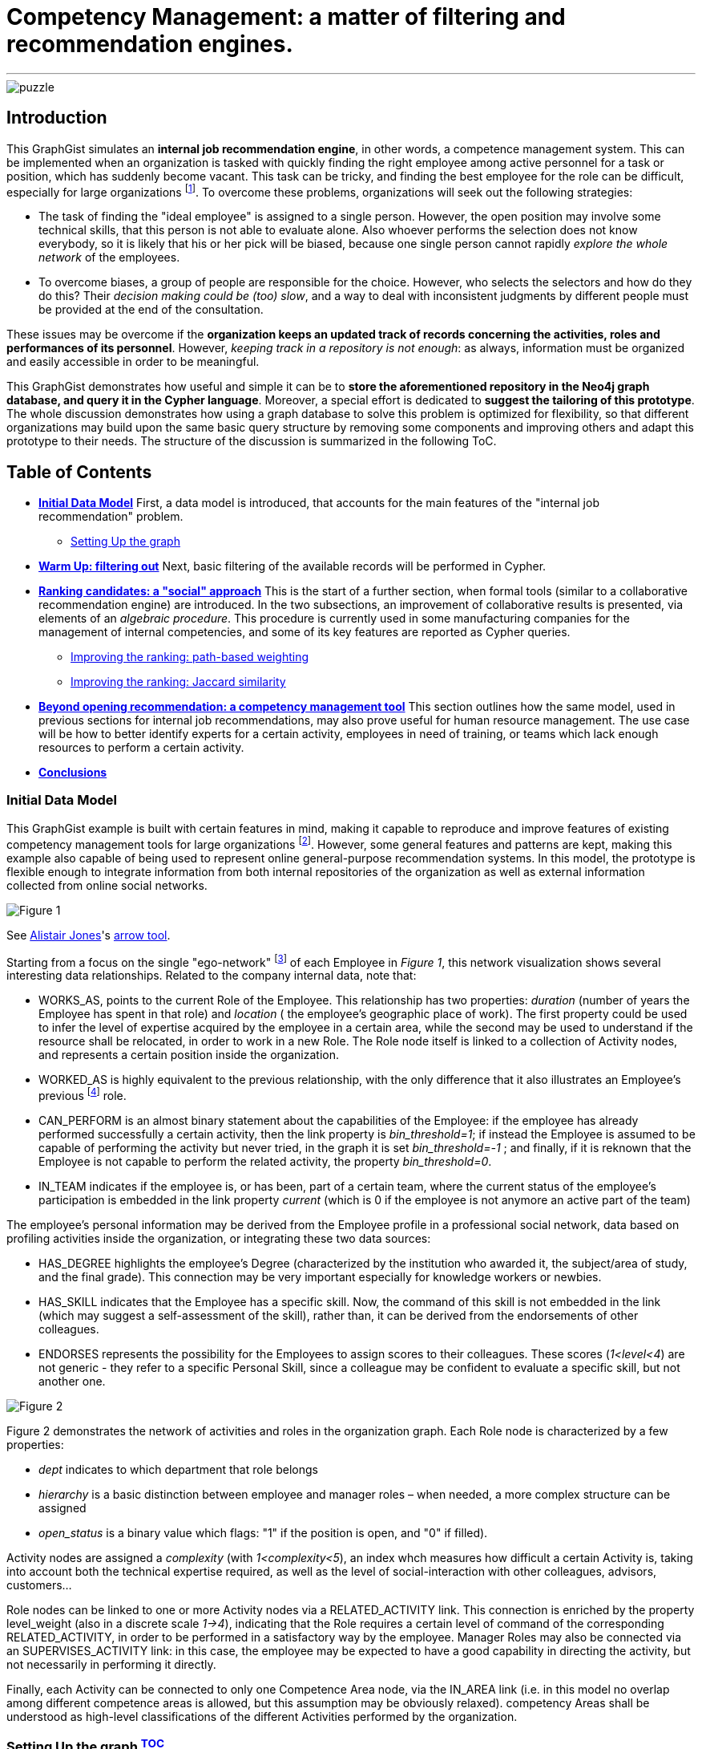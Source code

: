 = Competency Management: a matter of filtering and recommendation engines.

:neo4j-version: 2.2.0
:author: Antonio Andrea Gentile
:twitter: @aa_gentile

'''
[[TOP]]
image::https://dl.dropboxusercontent.com/u/27566679/puzzle.png[]

[[intro]]
== Introduction
This GraphGist simulates an *internal job recommendation engine*, in other words, a competence management system. This can be implemented when an organization is tasked with quickly finding the right employee among active personnel for a task or position, which has suddenly become vacant. This task can be tricky, and finding the best employee for the role can be difficult, especially for large organizations footnote:[We can here consider an organization 'big', if it reaches the point when it is almost impossible for anybody, to know personally everybody else. This scenario makes an internal search closer to hiring employees from external social networks, a case already dealt with in other link:http://gist.neo4j.org/?github-whatSocks/jobSNV//socialNetworks.adoc[GraphGists].]. To overcome these problems, organizations will seek out the following strategies: 

- The task of finding the "ideal employee" is assigned to a single person. However, the open position may involve some technical skills, that this person is not able to evaluate alone. Also whoever performs the selection does not know everybody, so it is likely that his or her pick will be biased, because one single person cannot rapidly _explore the whole network_ of the employees. 

- To overcome biases, a group of people are responsible for the choice. However, who selects the selectors and how do they do this? Their _decision making could be (too) slow_, and a way to deal with inconsistent judgments by different people must be provided at the end of the consultation.

These issues may be overcome if the *organization keeps an updated track of records concerning the activities, roles and performances of its personnel*. However, _keeping track in a repository is not enough_: as always, information must be organized and easily accessible in order to be meaningful. 

This GraphGist demonstrates how useful and simple it can be to *store the aforementioned repository in the Neo4j graph database, and query it in the Cypher language*. Moreover, a special effort is dedicated to *suggest the tailoring of this prototype*. The whole discussion demonstrates how using a graph database to solve this problem is optimized for flexibility, so that different organizations may build upon the same basic query structure by removing some components and improving others and adapt this prototype to their needs.
The structure of the discussion is summarized in the following ToC.

[[TOC]]
////
:toc:
:toc-placement!:
:toclevels: 2
toc::[]
////
== Table of Contents
* *<<inidata, Initial Data Model>>*
First, a data model is introduced, that accounts for the main features of the "internal job recommendation" problem.  
** <<setup, Setting Up the graph>>
* *<<warmup, Warm Up: filtering out>>* 
Next, basic filtering of the available records will be performed in Cypher.
* *<<ranking, Ranking candidates: a "social" approach>>*
This is the start of a further section, when formal tools (similar to a collaborative recommendation engine) are introduced. 
In the two subsections, an improvement of collaborative results is presented, via elements of an _algebraic procedure_. This procedure is currently used in some manufacturing companies for the management of internal competencies, and some of its key features are reported as Cypher queries.
** <<path, Improving the ranking: path-based weighting>>
** <<jaccard, Improving the ranking: Jaccard similarity>>
* *<<competences, Beyond opening recommendation: a competency management tool>>*
This section outlines how the same model, used in previous sections for internal job recommendations, may also prove useful for human resource management. The use case will be how to better identify experts for a certain activity, employees in need of training, or teams which lack enough resources to perform a certain activity.
* *<<conclusions, Conclusions>>*

[[inidata]]
=== Initial Data Model

This GraphGist example is built with certain features in mind, making it capable to reproduce and improve features of existing competency management tools for  large organizations footnote:[In this GraphGist, we are mainly referring to the Algebraic Method outlined in "Optimizing a Competence Management System: An Algebraic Approach", Fortunato et al., presented at the International Symposium on Collaborative Enterprises: CENT 2011. This method, and the graph which can be built upon its assumptions, is adopted by the aeronautics manufacturing company link:http://www.aleniaaermacchi.it/home[Alenia Aermacchi spa]]. However, some general features and patterns are kept, making this example also capable of being used to represent online general-purpose recommendation systems. In this model, the prototype is flexible enough to integrate information from both internal repositories of the organization as well as external information collected from online social networks.

image::https://dl.dropboxusercontent.com/u/27566679/comp%20mgt%201.1%20egonetwork.png[Figure 1]
See link:https://twitter.com/apcj[Alistair Jones]'s link:http://www.apcjones.com/arrows/#[arrow tool].

Starting from a focus on the single "ego-network" footnote:[Intended as the network including all and only the 1^st^ degree connections of that node.] of each +Employee+ in _Figure 1_, this network visualization shows  several interesting data relationships. Related to the company internal data, note that:

- +WORKS_AS+, points to the current +Role+ of the +Employee+. This relationship has two properties: _duration_ (number of years the +Employee+ has spent in that role) and _location_ ( the employee’s geographic place of work). The first property could be used to infer the level of expertise acquired by the employee in a certain area, while the second may be used to understand if the resource shall be relocated, in order to work in a new +Role+. The +Role+ node itself is linked to a collection of +Activity+ nodes, and represents a certain position inside the organization.

- +WORKED_AS+ is highly equivalent to the previous relationship, with the only difference that it also illustrates an Employee’s previous footnote:[Graph DBs provide a very intuitive and easy-to-query way to search for the whole career path of an employee, making every position point to the previous one. Here, we did not fully exploit this capability in order to keep our model immediate to grasp. The interested reader can refer to "Graph Databases", O'Reilly, 2013, pg. 71 and following] role. 

- +CAN_PERFORM+ is an almost binary statement about the capabilities of the +Employee+: if the employee has already performed successfully a certain activity, then the link property is  _bin_threshold=1_; if instead the +Employee+ is assumed to be capable of performing the activity but never tried, in the graph it is set _bin_threshold=-1_ ; and finally, if it is reknown that the +Employee+ is not capable to perform the related activity, the property _bin_threshold=0_.

- +IN_TEAM+ indicates if the employee is, or has been, part of a certain team, where the current status of the employee’s participation is embedded in the link property _current_ (which is 0 if the employee is not anymore an active part of the team)

The employee’s personal information may be derived from the +Employee+ profile in a professional social network, data based on profiling activities inside the organization, or integrating these two data sources:

- +HAS_DEGREE+ highlights the employee’s +Degree+ (characterized by the institution who awarded it, the subject/area of study, and the final grade). This connection may be very important especially for knowledge workers or newbies.

- +HAS_SKILL+ indicates that the +Employee+ has a specific skill. Now, the command of this skill is not embedded in the link (which may suggest a self-assessment of the skill), rather than, it can be derived from the endorsements of other colleagues.

- +ENDORSES+ represents the possibility for the +Employees+ to assign scores to their colleagues. These scores (_1<level<4_) are not generic - they refer to a specific +Personal Skill+, since a colleague may be confident to evaluate a specific skill, but not another one.

image::https://dl.dropboxusercontent.com/u/27566679/comp%20mgt%201.1%20roles.png[Figure 2]

Figure 2 demonstrates the network of activities and roles in the organization graph. 
Each +Role+ node is characterized by a few properties:

- _dept_ indicates to which department that role belongs

- _hierarchy_ is a basic distinction between employee and manager roles – when needed, a more complex structure can be assigned

- _open_status_ is a binary value which flags: "1" if the position is open, and "0" if filled).

+Activity+ nodes are assigned a _complexity_ (with _1<complexity<5_), an index whch measures how difficult a certain +Activity+ is, taking into account both the technical expertise required, as well as the level of social-interaction with other colleagues, advisors, customers...

+Role+ nodes can be linked to one or more +Activity+ nodes via a +RELATED_ACTIVITY+ link. This connection is enriched by the property level_weight (also in a discrete scale _1->4_), indicating that the +Role+ requires a certain level of command of the corresponding +RELATED_ACTIVITY+, in order to be performed in a satisfactory way by the employee. Manager Roles may also be connected via an +SUPERVISES_ACTIVITY+ link: in this case, the employee may be expected to have a good capability in directing the activity, but not necessarily in performing it directly.

Finally, each +Activity+ can be connected to only one +Competence Area+ node, via the +IN_AREA+ link (i.e. in this model no overlap among different competence areas is allowed, but this assumption may be obviously relaxed). competency Areas shall be understood as high-level classifications of the different Activities performed by the organization.

[[setup]]
=== Setting Up the graph <<TOC, ^TOC^>>

Here is the set of commands to generate the model with Cypher. 

//setup
//hide
[source,cypher]
----
CREATE
(u1:Employee {name:'Employee 1'}),
(u2:Employee {name:'Employee 2'}),
(u3:Employee {name:'Employee 3'}),
(u4:Employee {name:'Employee 4'}),
(u5:Employee {name:'Employee 5'}),
(u7:Employee {name:'Employee 7'}),
(u8:Employee {name:'Employee 8'}),

(rol1:Role {name:'Role 1', dept:'dept 1', hierarchy:'employee', open_status:0}),
(rol3:Role {name:'Role 3', dept:'dept 2', hierarchy:'employee', open_status:0}),
(rol4:Role {name:'Role 4', dept:'dept 1', hierarchy:'manager', open_status:0}),
(rol5:Role {name:'Role 5', dept:'dept 6', hierarchy:'employee', open_status:0}),
(rol6:Role {name:'Role 6', dept:'dept 1', hierarchy:'employee', open_status:1}),
(rol7:Role {name:'Role 7', dept:'dept 1', hierarchy:'manager', open_status:0}),
(rol8:Role {name:'Role 8', dept:'dept 2', hierarchy:'manager', open_status:0}),

(skill1:Personal_Skill {name:'Personal Skill 1', set:'Skill Set 1'}),
(skill2:Personal_Skill {name:'Personal Skill 2', set:'Skill Set 2'}),
(skill3:Personal_Skill {name:'Personal Skill 3', set:'Skill Set 3'}),
(skill5:Personal_Skill {name:'Personal Skill 5', set:'Skill Set 1'}),

(comp1:Competence_area {name:'Competence Area 1'}),
(comp2:Competence_area {name:'Competence Area 2'}),
(comp3:Competence_area {name:'Competence Area 3'}),

(deg1:Degree {name:'Degree 1', institution:'Uni 1', area:'area 1', grade:'grade A'}),
(deg2:Degree {name:'Degree 2', institution:'Uni 1', area:'area 1', grade:'grade A'}),
(deg3:Degree {name:'Degree 3', institution:'Uni 2', area:'area 1', grade:'grade A'}),
(deg4:Degree {name:'Degree 4', institution:'Uni 3', area:'area 1', grade:'grade A'}),
(deg5:Degree {name:'Degree 5', institution:'Uni 4', area:'area 2', grade:'grade A'}),

(t1:Team {name:'Team 1', team_size: 1}),
(t2:Team {name:'Team 2', team_size: 2}),
(t3:Team {name:'Team 3', team_size: 1}),

(act1:Activity {name:'Activity 1', complexity:4.0}),
(act2:Activity {name:'Activity 2', complexity:2.0}),
(act3:Activity {name:'Activity 3', complexity:1.0}),
(act4:Activity {name:'Activity 4', complexity:2.0}),
(act5:Activity {name:'Activity 5', complexity:4.0}),
(act6:Activity {name:'Activity 6', complexity:3.0}),

(u1)-[:WORKS_AS {duration:2, location:'Location 1'}]->(rol1),
(u2)-[:WORKS_AS {duration:3, location:'Location 2'}]->(rol1),
(u3)-[:WORKS_AS {duration:2, location:'Location 2'}]->(rol3),
(u4)-[:WORKS_AS {duration:1, location:'Location 3'}]->(rol4),
(u5)-[:WORKS_AS {duration:3, location:'Location 2'}]->(rol5),
(u7)-[:WORKS_AS {duration:1, location:'Location 2'}]->(rol7),
(u8)-[:WORKS_AS {duration:1, location:'Location 1'}]->(rol8),

(u4)-[:WORKED_AS {duration:5, location:'Location 1'}]->(rol6),

(u1)-[:IN_TEAM {current: 1}]->(t1),
(u2)-[:IN_TEAM {current: 1}]->(t2),
(u3)-[:IN_TEAM {current: 1}]->(t2),
(u4)-[:IN_TEAM {current: 0}]->(t1),
(u5)-[:IN_TEAM {current: 1}]->(t3),

(u1)-[:CAN_PERFORM {bin_threshold: 1}]->(act1),
(u1)-[:CAN_PERFORM {bin_threshold: -1}]->(act4),
(u2)-[:CAN_PERFORM {bin_threshold: 1}]->(act2),
(u3)-[:CAN_PERFORM {bin_threshold: 1}]->(act3),
(u4)-[:CAN_PERFORM {bin_threshold: 1}]->(act6),
(u4)-[:CAN_PERFORM {bin_threshold: -1}]->(act4),
(u5)-[:CAN_PERFORM {bin_threshold: 1}]->(act5),

(u1)-[:HAS_DEGREE]->(deg1),
(u2)-[:HAS_DEGREE]->(deg2),
(u3)-[:HAS_DEGREE]->(deg3),
(u4)-[:HAS_DEGREE]->(deg4),
(u5)-[:HAS_DEGREE]->(deg5),

(u1)-[:HAS_SKILL]->(skill1),
(u2)-[:HAS_SKILL]->(skill2),
(u3)-[:HAS_SKILL]->(skill3),
(u5)-[:HAS_SKILL]->(skill5),

(act1)-[:REQUIRES]->(skill1),
(act2)-[:REQUIRES]->(skill2),
(act3)-[:REQUIRES]->(skill3),
(act5)-[:REQUIRES]->(skill5),

(u2)-[:ENDORSES {level:4.0}]->(skill1),
(u2)-[:ENDORSES {level:3.0}]->(skill3),
(u4)-[:ENDORSES {level:4.0}]->(skill1),
(u4)-[:ENDORSES {level:2.0}]->(skill3),
(u5)-[:ENDORSES {level:4.0}]->(skill3),   

(act1)-[:IN_AREA]->(comp1),
(act2)-[:IN_AREA]->(comp1),
(act3)-[:IN_AREA]->(comp3),
(act4)-[:IN_AREA]->(comp2),
(act5)-[:IN_AREA]->(comp2),
(act6)-[:IN_AREA]->(comp2),

(rol1)-[:RELATED_ACTIVITY {level_weight: 4.0}]->(act1),
(rol1)-[:RELATED_ACTIVITY {level_weight: 3.0}]->(act2),
(rol3)-[:RELATED_ACTIVITY {level_weight: 3.0}]->(act3),
(rol4)-[:RELATED_ACTIVITY {level_weight: 2.0}]->(act4),
(rol5)-[:RELATED_ACTIVITY {level_weight: 2.0}]->(act5),
(rol6)-[:RELATED_ACTIVITY {level_weight: 3.0}]->(act6),

(rol4)-[:SUPERVISES_ACTIVITY {level_weight: 3.0}]->(act6),
(rol7)-[:SUPERVISES_ACTIVITY {level_weight: 3.0}]->(act1),
(rol8)-[:SUPERVISES_ACTIVITY {level_weight: 4.0}]->(act2);
----
//set-up of the dataset

'''

The whole graph looks like:
//hide
[source, cypher]
----
MATCH (n) RETURN n;
----
//graph

[[warmup]]
== Filtering out Unqualified Candidates <<TOC, ^TOC^>>
Excluding some employees from the search is the first task to complete. This requirement may derive from common-sense reasoning, internal regulations, or requests made by the Human Resources department. Moreover, it will minimizethe number of nodes and links to traverse in subsequentqueries, resulting in improved performance.

Changing positions frequently or promoting a recent hire is usually not the desired outcome. Therefore, a first query will search for employees that have just joined the organization or started a new position recently, and filter those candidates out of the prospective pool. To keep track of the unqualified candidates, an additional property _exclude_ is set to these employee nodes in the graph. Here, the property is binary: "exclude=1" means that person has been discarded, at least for now. The Cypher query to add the _exclude_ property will be:

[source, cypher]
----
MATCH (n:Employee)
SET n.exclude=1
WITH n AS person
MATCH (person)-[r:WORKS_AS]-() 
WHERE r.duration>1
SET person.exclude=0
RETURN person.name AS matching_candidate;
----

The resulting table is populated to only include candidates that satisfy the preliminary condition of working for the organization for over one year. 

Another filter for recommending a job candidate is to require a certain degree. This is very common for public job advertisements but it could also be an essential requirement for internal promotions. Therefore, to exclude those who do not hold such a degree, query:

[source, cypher]
----
MATCH (n:Employee {exclude:0})
WHERE NOT (n)-[:HAS_DEGREE]-(:Degree {area:"area 1"})
SET n.exclude=1;
----

These filters could be easily implemented with another database management system. For example, one could have used a "WHERE" query in SQL, setting both the _degree_ and the _duration_ properties as column values for the last position held by the employees. A simple spreadsheet is capable of performing these operations.

However, it may be critical to only select those candidates who have skills, required by activities, within a certain competency area. Therefore, *not to filter through node properties, but through their links or data relationships*. Furthermore, it is also essential to expand the search to (and eventually beyond) 3^rd^ degree connections between skills, activities and areas. In other words, we are looking for how potential candidates are connected to competency areas, within a depth of 3. A SQL database will need to execute more "JOIN" operations to provide the answer – a task that is difficult to code and creates a time-consuming query. As the depth of connections queried expands, this search will become increasingly difficult with an RDBMS and will result in incredibly poor performance.

To be more quantitative, suppose the organization has the following attributes:

 - 10,000 current employees

 - each employee has an average of 1 degree and 13 different personal skills
 
 - each team consists of 5 people and stays active for 1 year on average
 
 - activities are single tasks [footnote:[Indeed, Tasks can be easier to keep track of, as this can be automated via the collection of log-files and immediate reviews by other team members and supervisors.]] assigned to teams at a rate of 1 per day.
 
After 1 year of operations, these parameters result in a graph of approximately 1M nodes. For a graph of this size, the query traversing paths of depth 3 (see above) requires over 30 seconds for a RDBMS to perform, but will only take less than 0.2 seconds with Neo4j footnote:[Estimates from "Graph Databases", O'Reilly, 2013]. 
The difference can be critical, whenever querying the database is part of an online tool. For example, an optimal internal use of the   drill-down process shall avoid to filter out too many candidates (so that nobody in the organization matches the desired characteristics). If the pre-filtered network is queried for candidates connected to a +Competence_area+ within depth 3, the filtering returns zero candidates matching all the requirements so far:

[source, cypher]
----
MATCH (n:Employee {exclude:0})
WHERE (n)-[:HAS_SKILL]-(:Personal_Skill)<-[:REQUIRES]-(:Activity)-[:IN_AREA]->(:Competence_area {name:'Competence Area 2'})
SET n.exclude=1
RETURN distinct count(n);
----

The organization (and especially their HR department) will need to be able to share their candidate profiling with colleagues. This requires to process the drill-down via an online tool, so that any modifications to the profiling can be updated and evaluated in real-time against the availability of active personnel. 
With this specific goal, we can streamline the query as:

[source, cypher]
----
MATCH (n:Employee)-[:HAS_DEGREE]-(:Degree {area:"area 1"})
WHERE (n)-[:HAS_SKILL]-(:Personal_Skill)<-[:REQUIRES]-(:Activity)-[:IN_AREA]->(:Competence_area {name:'Competence Area 2'})
WITH n AS person
MATCH (person)-[r:WORKS_AS]-() 
WHERE r.duration>1
RETURN person.name AS matching_candidate;
----
//table

This query results in an empty table, which immediately highlights the necessity to exclude some of our pattern matching requirements.
Written as a Cypher query, this may look trivial: people with very little coding knowledge could be easily trained to update such a query, in order to try different requirements'combinations.
The very same query, instead, would be *inadvisable to be implemented for a RDBMS-backed online system, due to the long query time*.

[[ranking]]
== Ranking candidates: a "social" approach <<TOC, ^TOC^>>

In the previous paragraph, there is a list of queries that easily exclude candidates, and it has been demonstrated how some combinations of requests may be too restrictive. Considering again our example, it is now interesting to see a few options to rank the candidates available, according to some different approaches. It is now pertinent to rank the availble candidates, and in order to do so, it is necessary to relax the final condition about Personal Skills footnote:[e.g. this could be plausible whenever the employee in the new role may learn progressively the new Skills from other colleagues, or some other interpersonal qualities may play a more important role, etc.]. The two options to accomplish this are collaborative ranking and content-based filtering. 

=== Collaborative ranking for competency management

In order to rank the best possible candidates, the first approach will be to compile a hiring committee of employees that may work or will work with the candidate within a team. To demonstrate the advantage of collaborative ranking, assume the the team offering the open position (+Team 3+) currently consists of only one employee.

[source, cypher]
----
MATCH (n:Employee)-[:IN_TEAM]-(m:Team {name:'Team 3'})
RETURN n.name as Team_Member;
----

This illustrates the bias problem outlined in the introduction <<intro, ^(go to)^>>: when choosing the ideal candidate, we must integrate the knowledge of the employee already working in the team with the open position (+Employee 5+). In this case, an intuitive and effective solution is to rely on data relationships like:

+(Employee A)-[:Endorses {level:x}]-(Personal_Skill a)-[:HAS]-(Employee B)+ 

where the property +level x+ is a rating of the +Personal Skill+ of Employee B evaluated by +Employee A+. This kind of Cypher queries provide an understanding of the candidates' skills as perceived by their colleagues.  

To make this analysis quantitative, a metric of difference or similarity among the employees will be introduced to understand which employees have similar opinions regarding their colleagues. With this metric, it is possible to query for a ranking of who would best fit the open position in a certain group, even if the people in the group do not know the candidate directly. 
The approach then closely resembles an *user-based recommendation system*, one basic collaborative filtering technique. In order to associate a quantitative distance metric, an easy solution is to apply cosine-similarity (this approach is thoroughly explained in this link:http://gist.neo4j.org/?8173017[GraphGist] by link:https://github.com/nicolewhite[Nicole White]). The basic concept is that colleagues of a specific team member, who have evaluated other employees in a similar manner, are likely to be an appropriate option to join the hiring committee. The committee is thus expanded to employees who are not team members, but nevertheless good fits to the team hiring committee.  

Cosine-similarity ranking can also be the basis for the recommendation analysis. However, it is important to remember that employees endorse +Personal Skills+ and not other employees in our data model. Therefore, an additional directed relation among Employees A and B (+[:RATES {rating: ...}]+) must be included, with:

[subs = none]
\( rating_{ A \to B }= \frac{ \sum_{ i=1 }^{ N } \textrm{ level }(\textrm{ Personal Skill }(i))} {N} \)

where latexmath:[N:= \textrm{# endorsed Personal_Skills of B, by A }], and the property +rating+ is the average of the endorsements' +levels+ made by A about single +Personal Skills+ of B.

[source, cypher]
----
MATCH (u1:Employee)-[x:ENDORSES]->(:Personal_Skill)<-[:HAS_SKILL]-(u2:Employee)
WITH  AVG(x.level) AS rating_score, 
      u1, u2
CREATE UNIQUE (u1)-[:RATES {rating:rating_score}]->(u2);
----

These preliminary calculations provide the ability to calculate the cosine similarities for +Employee 5+. However, adding a further step can be useful to express a more general query. The query should also be able to handle the case of Team 3 being composed of more than only one member. In this case, the required approach would be to calculate a vector of averaged group ratings for each employee that is _not_ in the group, but who has been evaluated by at least one group member. This averaged score is labeled _team_rating_ and set as a property on the data relationship from the +Team+ to the +Employee+ being evaluated.

[source, cypher]
----
MATCH (u1:Employee)-[x:RATES]->(u2:Employee)
WHERE (u1)-[:IN_TEAM]-(:Team {name:'Team 3'}) AND NOT (u2)-[:IN_TEAM]-(:Team {name:'Team 3'})
WITH  AVG(x.rating) AS team_score, 
      u2
MATCH (t:Team {name:'Team 3'})
CREATE UNIQUE (t)-[:RATES {team_rating:team_score}]->(u2);
----

The portion of the graph with the +[:ENDORSES]+ and +[:RATES]+ data relationships can be visualized with:

[source, cypher]
----
MATCH (t:Team)--(u:Employee)
OPTIONAL MATCH (u)-[:ENDORSES]-(p:Personal_Skill)
RETURN t,u,p;
----

After calculating a group rating, it is now possible to introduce the similarity of +Team 3+ as a whole with other employees who are _not_ members of +Team 3+. The similarity works in the same manner as if it were calculated for a single employee. Note that in order to retrieve co-ratings, it is critical to perform a +MATCH+ clause against 2^nd^ order connections with explicit filters according to the type of data relationships. With a graph database, this is simple since the data relationships are objects themselves. 

[source, cypher]
----
MATCH (t:Team {name:'Team 3'})-[x:RATES]->(:Employee)<-[y:RATES]-(u2:Employee)
WHERE not (u2)-[:IN_TEAM]-(t)
WITH  SUM(x.team_rating * y.rating) AS xyDotProduct,
      SQRT(REDUCE(xDot = 0.0, a IN COLLECT(x.team_rating) | xDot + a^2)) AS xLength,
      SQRT(REDUCE(yDot = 0.0, b IN COLLECT(y.rating) | yDot + b^2)) AS yLength,
      t, u2
MERGE (t)<-[s:SIMILARITY]-(u2)
SET   s.similarity = xyDotProduct / (xLength * yLength)
----

To account also for direct recommendations from team members, set _s.similarity=2_ as the similarity of the members of +Team 3+ with the team itself. Being _similarity<1_ for all other employees in the graph, prioritizing the team members’ evaluations ahead of others is simple.

[source, cypher]
----
MATCH (t:Team {name:'Team 3'})-[x:IN_TEAM]-(u1:Employee)
MERGE (t)<-[s:SIMILARITY]-(u1)
SET   s.similarity = 2.0
----

Once the similarities among +Team 3+ and all other employees footnote:[Similarities are calculated only with those colleagues, who at least once have co-rated a certain employee, that is, they both have co-endorsed some of his skills] are known, a first recommendation can be made about which employees may be ideal matches for the open position.

For the calculation of this first score, assume that all the colleagues outside of +Team 3+ are equally copmetent in evaluating the skills of other colleagues. Algorithmically, this means there will be no extra weight or score for those people who have been evaluated directly by +Employee 5+. To cap the number of ratings to consider, it is possible to limit them in accordance to the similarities of the employees who provided those ratings. Adopting a _k_-nearest neighbors footnote:[Also this algorithm is explained with good detail in the link:http://gist.neo4j.org/?8173017[Movie Recommendation GraphGist]] (_k_-NN) algorithm will allow the query to only pick the evaluations by the _k_ most similar colleagues. 
How to choose _k_? A simple choice is to render a small team as competent in evaluating his next member, at least as the average team in the organization. If the team is above the average size, one could instead select all and only the evaluations made by team members.
For this example footnote:[The average group size of 5 people was one of the assumptions made for the organization in this GraphGist.  However, this may be easily calculated from the graph DB as well.], _k=5_, *including* +Employee 5+, under the assumption he has evaluated at least some of the candidates. 
////
(with a size reflecting the limited portion of the graph considered for this example):
[source, cypher]
----
MATCH (n:Employee)--(m:Team)
with m.name as Team, count(n) as size
return avg(size);
----
////

Once a value for _k_ has been selected, the next step is to query the graph model for the _k_-NNs employees, and then average their evaluations as a likely estimate of how good a certain employee may perform within the +Team+ with the open position. As mentioned before, evaluations by internal employees of the +Team+ will be considered first.

[source, cypher]
----
MATCH (b:Employee)-[r:RATES]->(m:Employee), (b)-[s:SIMILARITY]-(t:Team {name:'Team 3'}) 
WITH     m, s.similarity AS similarity, r.rating AS rating
ORDER BY m.name, similarity DESC
WITH     m.name AS candidate, COLLECT(rating)[0..5] AS ratings
WITH     candidate, REDUCE(s = 0, i IN ratings | s + i)*1.0 / LENGTH(ratings) AS reco
ORDER BY reco DESC
RETURN   candidate AS Candidate, toFloat(reco) AS Recommendation
----
//table
This query results in the first recommendations for assigning the open position to existing employees. 
Notice how the recommendation obtained for +Employee 1+ is even higher than the one obtained for +Employee 3+, even if no one in +Team 3+ knows +Employee 1+ directly. The only person directly known to +Team 3+ is +Employee 3+, making this pick the only possible one, without any recommendation system. Using a graph model, now the organization can explore for candidates their entire employee network and eliminate the bias originating from having a small hiring committee. 

In this section, the _greatest importance is assigned to the network and data relationships composing the data model_ itself, rather than the properties and characteristics of the single member. This approach does not take into account (yet) the competency area where the open position is available. The advantage of using a graph data model is that even in cases where almost nothing is known about the single employee’s activities and areas of expertise, the method is able to rank according to mutual rating connections.

[[path]]
=== Improving the ranking: path-based weighting <<TOC, ^TOC^>>

However, the graph data model in this example can provide even more insight. One can use additional criterions in order to improve the candidate ranking. The most intuitive choice is to introduce a *content-based* weighting to the recommendations based on the social data relationships of the employees' graph. In fact, the start was a purely "social" collaborative filtering, where the expertise of the evaluating employees is not taken into account. This approach is fine when no information is available about the required or desired skills and experiences for the open position. However, additional features that characterize the ideal candidate and the team with the available opening can now be used to further improve the ranking through a variety of approaches. 

Emphasizing the role of _competency area_ nodes instead of _employee_ nodes, it is for example possible to weight the recommendation scores of the candidates, according to the distance in the organization graph of a certain +employee+ from the +Competence Area+ associated with the open position. The weights will be based on the length of the path +(Employee)--(Competence Area)+. Considering that for the open position of +Role 6+ we know that: +(Role 6)-[:RELATED_ACTIVITY]-(Activity 6)-[:IN_AREA]-(Competence Area 2)+, an improved query for recommendations looks like:

[source, cypher]
----
MATCH (b:Employee)-[r:RATES]->(m:Employee), (b)-[s:SIMILARITY]-(t:Team {name:'Team 3'}), p=shortestPath ( (n1:Competence_area {name:"Competence Area 2"})-[*..5]-(b) ) 
WITH m.name as candidate, s.similarity AS similarity, r.rating as rating, p
ORDER BY candidate, similarity DESC
WITH candidate, COLLECT(rating*1.0/(length(p)-1))[0..5] AS ratings
WITH candidate, REDUCE(s = 0.0, i IN ratings | s + i)*1.0 / LENGTH(ratings) AS reco
ORDER BY reco DESC
RETURN candidate as Candidate, toFloat(reco) as Recommendation
----
//table

Constrained by +shortestPath+, it is possible to:

 - restrict the ratings to only those employees, who are not more than 5 hops away from the +Competence+ node (by specifying +[*..5]+ length in the shortestPath +MATCH+ clause, employees not matching this requirement will be removed from further evaluation)

 - for all those who satisfy the conditions, the query weights their ratings as inversely proportional to their distance (expressed as the shortest available path footnote:[This approach resembles the _distance-weighted reach_ which has been widely adopted in studies about collaboration networks, e.g. see Shilling & Phelp, 2007])) from the +Competence Area+ of interest.

When calculating the weights of the candidate ratings, subtract _1_ because in this GraphGist, the shortest path possible for whatever employee towards a Competency Area has precisely length _2_: (+(Employee)-[:CAN_PERFORM]-(Activity)-[:IN_AREA]-(Competence Area)+). Ratings from those employees who minimize this thematic distance are left unaffected. 
Specifically in this example, the purely collaborative ranking above was further confirmed, even assigning priority to evaluations made by employees more familiar with the competency Area involved in the open positions. +Employee 1+ is still calculated as the optimal choice, even if now his advantage over other colleagues is smaller.

[[jaccard]]
=== Improving the ranking: Jaccard similarity <<TOC, ^TOC^>>

Another possible refinement strategy relies on the so called "link:http://en.wikipedia.org/wiki/Jaccard_index[Jaccard similarity coefficient]". The _cosine similarity_ used in the first paragraph is indeed derived from this index, which is widely used in Social and Economic Sciences to evaluate the diversity or similarity of two samples. Here it is possible to use the simplest case: in fact, we may refer to the presence/absence of matches with the required features as a binary value, stating if the feature belongs or not to the sample.
Another refinement strategy will use link:http://en.wikipedia.org/wiki/Jaccard_index[Jaccard similarity coefficient]. _Cosine similarity_ used earlier in this GraphGist is derived from this index, which is widely used in academics to evaluate the diversity or similarity of two samples. Here, it is used in the simplest case: _thematic_ features are used to build samples, and binary values state if the feature belongs or not to the sample. This building two kinds of sets:

 - _T_ (for +Team 3+) 
 
 - _E~i~_ (one for each i^th^ +Employee+ whose evaluation will be used)
 
Included in _T_ are all of the required criterions for the evaluation of the candidates, like +Personal Skills+ possessed in a certain +Competence Area+, +Activities+ performed or related to their own +Roles+, +Degrees+ held in the Competency Area of interest. These cumulatively characterize the whole set of Employees already within +Team 3+.
The criterions included in _T_ will be matched against those possessed by the _i^th^_ +Employee+, and filtered in set _E~i~_ only if a certain path connects the criterion with this +Employee+.

Once these two sets have been retrieved, one can use the Jaccard formula for the coefficient _J_ as:

[subs = none]
\( J = \frac{|T \; \cap \; E_i |}{|T|}  \)

(remembering that latexmath:[T \cup E_i = T] by definition footnote:[One may object that collecting features from a whole group, and comparing them with single +Employee+ may pose issues of underestimation of the coefficient. Again, however, notice that the coefficient will be used for ranking applications, and not as a measure of its own: therefore, rescaling or other normalization procedures are certainly possible, but they do not alter our conclusions and therefore are skipped here]. 

Now, all of the elements for this refinement query have been introduced. First set the binary property  _pool_ for all those nodes that are worth being included in the candidates’ evaluation. To refine the results, adopt the same criterion as above for this preliminary selection: a maximum of _5_ nearest-neighbour employees, those with highest cosine similarity to +Team 3+ in evaluating other colleagues.

[source, cypher]
----
MATCH (b)-[s:SIMILARITY]-(t:Team {name:'Team 3'}) 
WITH DISTINCT b, s.similarity as similarity
ORDER BY similarity DESC limit 5
SET b.pool=1
----

Next set the property _t_feature_ to label those nodes representing the selected team features. For example, one could include +Competence Areas+ linked to the employees in the team via personal skills and activities, +Degrees+ in a certain area(s), and the ability to perform specific +Activities+.

[source, cypher]
----
MATCH (u1)-[:IN_TEAM]-(:Team {name:'Team 3'})
WITH u1
OPTIONAL MATCH (u1)-[:HAS_SKILL]-(:Personal_Skill)-[:REQUIRES]-(:Activity)-[:IN_AREA]-(c1:Competence_area)
OPTIONAL MATCH (u1)-[:CAN_PERFORM]-(:Activity)-[:IN_AREA]-(c2:Competence_area)
OPTIONAL MATCH (u1)-[:HAS_DEGREE]->(d:Degree)
   WHERE d.area="area 1" OR d.area="area 2"
OPTIONAL MATCH (u1)-[:CAN_PERFORM]-(a1:Activity)
OPTIONAL MATCH (u1)--(:Role)--(a2:Activity)
SET c1.t_feature=1, c2.t_feature=1, d.t_feature=1, a1.t_feature=1, a2.t_feature=1;
----

Now, to calculate the Jaccard coefficient, evaluate how many of the team features are possessed by each of the +Employees+ contributing to the evaluation. This can be done by querying for nodes within the set _T_:

[source, cypher]
----
MATCH (feats {t_feature:1})
WITH count(distinct feats) as T_size
MATCH (u2 {pool:1})
WITH u2, T_size
OPTIONAL MATCH (u2)-[:HAS_SKILL]-(:Personal_Skill)-[:REQUIRES]-(:Activity)-[:IN_AREA]-(c3:Competence_area {t_feature:1})
OPTIONAL MATCH (u2)-[:CAN_PERFORM]-(:Activity)-[:IN_AREA]-(c4:Competence_area {t_feature:1})
OPTIONAL MATCH (u2)-[:HAS_DEGREE]->(d2:Degree)
   WHERE d2.area="area 1" OR d2.area="area 2"
OPTIONAL MATCH (u2)-[:CAN_PERFORM]-(a3:Activity {t_feature:1})
OPTIONAL MATCH (u2)--(:Role)--(a4:Activity {t_feature:1})
WITH u2, count(distinct d2) AS counter, [a3,a4] as activity, [c3,c4] as competence, T_size
UNWIND activity AS activities
UNWIND competence as competences
WITH u2, (counter+count(distinct activities)+count(distinct competences))*1.0/T_size as jaccard
SET u2.jaccard=toFloat(jaccard)
----

The final step is to use the Jaccard coefficients as weights: this can be done with a query very similar to the path-based refinement. Here, an additional +WHERE+ clause filters evaluations by employees for whom no Jaccard coefficient can be provided.

[source, cypher]
----
MATCH (b:Employee)-[r:RATES]->(m:Employee), (b)-[s:SIMILARITY]-(t:Team {name:'Team 3'})
WHERE b.jaccard>0
WITH m.name as candidate, s.similarity AS similarity, b.jaccard as jaccard, r.rating as rating
ORDER BY candidate, similarity DESC
WITH candidate, COLLECT(rating*jaccard*1.0)[0..5] AS ratings
WITH candidate, REDUCE(s = 0.0, i IN ratings | s + i)*1.0 / LENGTH(ratings) AS reco
ORDER BY reco DESC
RETURN candidate as Candidate, toFloat(reco) as Recommendation
----
//table

Looking at the results, +Employee 3+ is given a slightly higher ranking now, accounting for criterions such as +Degree+ or +Personal Skill+ related to the same +Competence area+. Note that this challenges the previous ranking of +Employee 1+ as the optimal choice.

In this example, shortest-path and Jaccard distances are adopted only as metrics improving the _k-NN_ and _cosine similarity_ recommendations. However, these metrics based on established criterions may also replace recommendations based on collaborative filtering when handling a *cold start* problem. This occurs when the organization, or the evaluating group, started too recently to provide a sufficient number of evaluations about other colleagues, for different activities. This may prevent a successful adoption of the similarity as outlined above. If the organization keeps an updated and detailed record of its employees’ profiles, though, feature-based similarities could be used for the ranking of the (few) evaluations, and help to solve the problem.

[[competences]]
== Beyond job recommendation: a competency management tool <<TOC, ^TOC^>>

Previously in this GraphgGist, the main goal was to handle the situation of promoting an internal hire, by ranking current employees based on their compatibility with the new +Role+, and the related +Team+. However, the organization may also need to perform other tasks related to competency management. This may prove useful with activities like: assessing the performance of the +Employee+ within a +Role+, evaluating if a +Team+ has all the competencies available, improving the organization of training sessions. By understanding the details of the algebraic model for competency management introduced earlier, one finds other advantages to the graph data model.

The original graph data model fit the previous task very well, but when focusing on competency management, it is necessary to introduce also generic +Skill+ nodes, previously embedded as properties on the +Personal Skills+ nodes. Personal skills are possessed by single employees, but one needs to navigate and traverse the graph according to a certain skill set, without the need to deal with duplicates (several employees may have the same skill set in the organization). This simple modification would be cumbersome in an RDBMS, as one would need to query the whole database to retrieve the data relationships of the +Personal Skills+ nodes, and then reassign some of those connections to newly added +Skill+ nodes. In a graph data model, this update can be expressed with very few lines of Cypher and executed quickly:

[source, cypher]
----
MATCH (a:Activity)-[rel:REQUIRES]-(ps:Personal_Skill)
MERGE (s:Skill {name:ps.set})
MERGE (a)-[:REQUIRES]->(s)<-[:IN_SKILLSET]-(ps)
DELETE rel
REMOVE ps.set;
----

In the new model, +Activities+ may +[:REQUIRES]+ a generic +Skill+, and the various +Personal Skills+ of the employees may or not be +[:IN_SKILLSET]+. Note that this query easily updated a property to a link classification of the personal skills.
How does one calculate the competency of an +Employee+ to perform a certain +Activity+? First, query the graph against the +Skills+ required by the +Activity+. Then for each of the skills, evaluate if the +Employee+ has a +Personal_Skill+ that is in the corresponding skillset – if not, assign a null score. If this +Personal Skill+ has also been endorsed by other colleagues, then the average of their _levels_ will be the score for the Employee competency level. Otherwise, this score will be null. Taking as an example +Employee 1+ and +Activity 1+, this Cypher query looks like:

[source, cypher]
----
MATCH (a:Activity {name:"Activity 1"})-[:REQUIRES]->(s:Skill)
WITH a, count(s) as skill_req
MATCH (a)-[:REQUIRES]-(r:Skill)-[:IN_SKILLSET]-(p:Personal_Skill)-[:HAS_SKILL]-(u:Employee {name:"Employee 1"})
OPTIONAL MATCH (:Employee)-[x:ENDORSES]->(p)<-[:HAS_SKILL]-(u) 
WITH a, u, p.name as personal_skill, toFloat(AVG(x.level)*1.0) AS rating, skill_req
WITH a, u, REDUCE(a=0.0, b IN COLLECT(rating)|a+b)*1.0/skill_req as comp_level
MERGE (u)-[r:CAN_PERFORM]-(a)
  ON CREATE SET 
    r.comp_level=comp_level,
    r.bin_threshold=(-1)
  ON MATCH SET r.comp_level=comp_level
----
Notice how the calculation of the _competence level_ of +Employee(k)+, related to a certain +Activity(i)+, updated the +[:CAN_PERFORM]+ link in the graph. This skill-based assessment represents the employee’s ability footnote:[In fact, we set _bin_threshold=-1_ to indicate that this is no evaluation based upon an actual observation, but rather an evaluation performed according to his competencies, and their match with the corresponding +Activity+] to perform a certain activity, and with what degree of competency. 
To assess how competent an employee may be for a certain +Role+ latexmath:[R_j] (involving the set of activities latexmath:[A(R_j)]), one can use three parameters: the newly calculated competency levels (latexmath:[l_{ik}]), the complexity of each activity (latexmath:[K_i]), and the presence of supervisors as a reference footnote:[Referring again to the model, it was useful to express the level of competency as a ratio, compared to the level the organization requires to supervise the activity: it is a useless and misleading information to state that an Employee is better at performing an activity, than the maximum ability required by the organization for that activity]. Embedded in this model is an evaluation of the maximum level of competency required for each +Activity(i)+ in the set latexmath:[A(R_j)] through the property _level_weight_ (latexmath:[v_{ij}]) of the +[:RELATED_ACTIVITY]+ data relationship. One can assume that a supervisor role identified by the condition _hierarchy:"manager"_ matches the _level_weight_ for each activity required. Therefore the _Supervisor Role index_ is:

[subs = none]
\( SupR_j = \sum_{ i \in A(R_j)} K_i v_{ ij}\)

Equivalently, the _Role index_ of +Employee(k)+ for an _employee_-level +Role(j)+ will be: 

[subs = none]
\( R_k = \sum_{i \in A(R_j)}  K_i \tilde{l}_{ik}\)

where latexmath:[\tilde{l}_{ik}=min(l_{ik},v_{ij})]. Finally, the attitude of +Employee(k)+ towards the +Role(j)+ can be measured as the ratio:

[subs = none]
\( LR_{kj} = \frac{R_k}{SupR_j} \)

Now, reproduce these calculations with a Cypher query in the Neo4j graph:

[source, cypher]
----
MATCH(r:Role {name:"Role 1"})-[l:RELATED_ACTIVITY]->(a:Activity)
WITH a, l.level_weight AS v_param, toFloat(l.level_weight*a.complexity*1.0) AS sup_param
MATCH (u:Employee {name:"Employee 1"})-[x:CAN_PERFORM]->(a) 
WITH u.name AS Employee, a, sup_param,
  CASE
    WHEN toFloat(x.comp_level)>toFloat(v_param) THEN v_param*a.complexity*1.0
    ELSE x.comp_level*a.complexity*1.0
  END AS role_param
WITH Employee, REDUCE(a=0.0, b IN COLLECT(role_param)|a+b)*1.0 AS role_index, reduce(a=0.0, b IN COLLECT(sup_param)|a+b)*1.0 AS sup_index
RETURN Employee, toFloat(role_index/sup_index) AS Competence_Ratio
----
//table

Given that the competency Ratio is bound to the threshold of the Supervisor Role expertise, it varies in the range _[0,1]_. Values close to _0_ mean the Employee should not be considered for that Role, while values close to _1_ suggest the possibility for the Employee to be promoted to a Supervisor Role for those activities. By removing the specification of an individual employee in line 3 of the query above, the same query can be used to directly search for the employees footnote:[A full formal implementation of the algebraic competency model outlined so far requires tools aiming properly at data analytics. Indeed, the interested reader may be willing to explore the link:http://neo4j.com/contrib/rneo4j[RNeo4j] plugin. Nevertheless, already Cypher queries can handle the most important features for extracting useful information from the organization database.] with the best competency for the specific Role.

Finally, one can write a very simple query that also highlights the managers who have insufficient ratings, compared to the expected level of expertise for the +Activity+ they supervise:

[source, cypher]
----
MATCH (u:Employee)-[:WORKS_AS]->(:Role)-[s:SUPERVISES_ACTIVITY]-(a)
OPTIONAL MATCH (u)-[t:CAN_PERFORM]-(a)
WHERE toFloat(t.comp_level)<s.level_weight
RETURN u.name AS Flagged_Manager
----

Managers highlighted by the query, according to our graph data model, may need further training, or have their colleagues endorse their competencies footnote:[Indeed, the query will return both employees who have no :CAN_PERFORM link to the corresponding +Activity+, and people who have had no :ENDORSES to their +Personal_Skills+ so far].

[[conclusions]]
== Conclusions
The scope of this GraphGist was to address and explain through examples the following points:

i) the network of employees, their activities and competencies can easily be _modelled in terms of a graph database_, thus making it simple and intuitive to write queries across the network;
ii) some  _information can be extracted much more fast and efficiently via a graph database_, in contrast to querying a RDBMS; 
iii) graph database queries may increase the _awareness of problems hidden in the formulation of the selection model_. The database or queries can be corrected in real-time, while other databases may be monolithic and pose severe perfomance problems when executing modifications and updates.

First, it was demonstrated how a graph data model perfectly suits the representation of an organization’s internal structure. Nodes can be assigned to employees, roles, activity and competency areas. Data relationships and their properties can be used to indicate how long a certain position has been held, which activities an employee has performed, and how the employee has been evaluated by colleagues or supervisors. When modeling the job recommendation system starting from this graph, elements from an algebraic model for competency management in manufacturing companies were also included.

Filtering and ranking candidates based on requirements for an open position is a task that benefits greatly from complex *traversal queries*. The _depth_ searched by these queries can go much further than just the nearest neighbours of a node in the graph. In this GraphGist, traversal queries were used to:

- filter out some employees

- calculate similarities among employees (or among teams and employees) in evaluating other colleagues

- infer the "proximity" of an employee to a certain competency area, and therefore his own competency related to it

- infer a feature-based similarity among employees (or comparing single employees with whole teams)

All of these queries can be essential for successfully building an _internal job recommendation system_ that is able to allocate or reallocate internal human resources according to their competencies. 
The intention of this GraphGist was _not_ to provide a comprehensive review of all the possible recommendation mechanisms footnote:[There exists indeed a whole independent library of recommendation methods built upon Neo4j: _Reco4j_, more info link::http://neo4j.com/news/using-neo4j-and-reco4j-for-graph-based-recommendations/[here]]) that may play a role in this system, but to outline the implementation of some methods available to provide the necessary recommendations. In our examples, employees "1" and "3" were ranked differently, based on the prioritization of different criterions, and the specific recommendation method used.

Representing an organization network as a graph data model makes it much easier and quicker to explore and navigate, according to the specific needs of each internal job search. Querying the graph database – to match openings with those employees having the right competencies or to provide better integration within a team – requires often highly complex traversal queries. Implementing this recommendation tool in an online system will require substantially more coding in a relational database solution with slower query performance and increased difficulty in updating the data model. Using Neo4j, the internal recommendation tool provides much faster query responses with the flexibility to accommodate real-time changes to the data model.